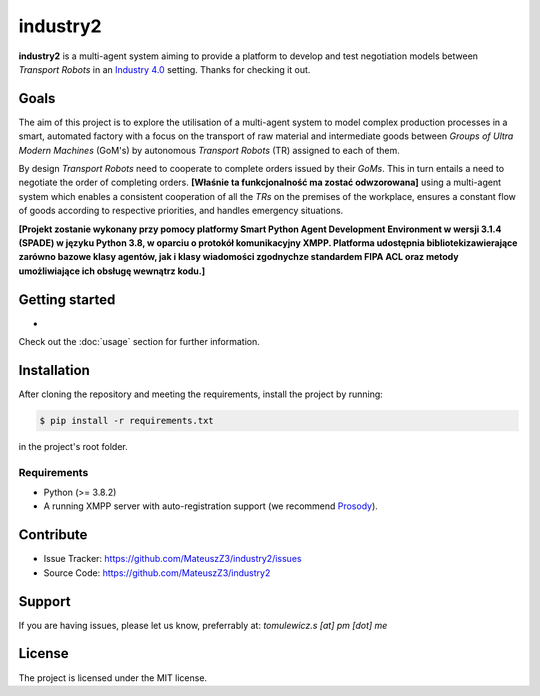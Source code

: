 industry2
=========

**industry2** is a multi-agent system aiming to provide a platform to develop and test negotiation models between
*Transport Robots* in an `Industry 4.0 <https://www.ibm.com/topics/industry-4-0>`_ setting. Thanks for checking it out.

Goals
-----

The aim of this project is to explore the utilisation of a multi-agent system to model complex production processes in
a smart, automated factory with a focus on the transport of raw material and intermediate goods between *Groups of Ultra
Modern Machines* (GoM's) by autonomous *Transport Robots* (TR) assigned to each of them.

By design *Transport Robots* need to cooperate to complete orders issued by their *GoMs*. This in turn entails a
need to negotiate the order of completing orders. **[Właśnie ta funkcjonalność ma zostać odwzorowana]** using a multi-agent
system which enables a consistent cooperation of all the *TRs* on the premises of the workplace, ensures a constant flow
of goods according to respective priorities, and handles emergency situations.

**[Projekt zostanie wykonany przy pomocy platformy Smart Python Agent Development Environment w wersji 3.1.4
(SPADE) w języku Python 3.8, w oparciu o protokół komunikacyjny XMPP. Platforma udostępnia bibliotekizawierające zarówno
bazowe klasy agentów, jak i klasy wiadomości zgodnychze standardem FIPA ACL oraz metody umożliwiające ich obsługę
wewnątrz kodu.]**

Getting started
---------------

*

Check out the :doc:`usage` section for further information.

Installation
------------

After cloning the repository and meeting the requirements, install the project by running:

.. code-block:: console

   $ pip install -r requirements.txt

in the project's root folder.

Requirements
^^^^^^^^^^^^

* Python (>= 3.8.2)
* A running XMPP server with auto-registration support (we recommend `Prosody <https://prosody.im/>`_).

Contribute
----------

* Issue Tracker: https://github.com/MateuszZ3/industry2/issues
* Source Code: https://github.com/MateuszZ3/industry2

Support
-------

If you are having issues, please let us know, preferrably at: *tomulewicz.s [at] pm [dot] me*

License
-------

The project is licensed under the MIT license.

